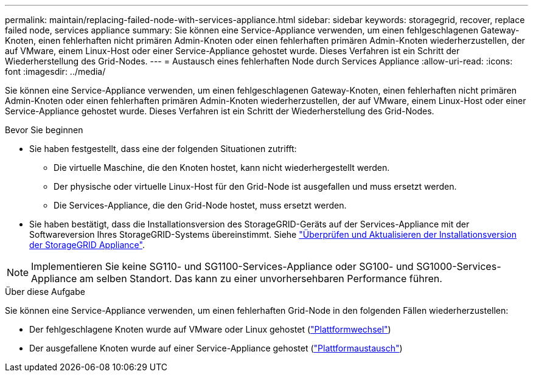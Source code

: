 ---
permalink: maintain/replacing-failed-node-with-services-appliance.html 
sidebar: sidebar 
keywords: storagegrid, recover, replace failed node, services appliance 
summary: Sie können eine Service-Appliance verwenden, um einen fehlgeschlagenen Gateway-Knoten, einen fehlerhaften nicht primären Admin-Knoten oder einen fehlerhaften primären Admin-Knoten wiederherzustellen, der auf VMware, einem Linux-Host oder einer Service-Appliance gehostet wurde. Dieses Verfahren ist ein Schritt der Wiederherstellung des Grid-Nodes. 
---
= Austausch eines fehlerhaften Node durch Services Appliance
:allow-uri-read: 
:icons: font
:imagesdir: ../media/


[role="lead"]
Sie können eine Service-Appliance verwenden, um einen fehlgeschlagenen Gateway-Knoten, einen fehlerhaften nicht primären Admin-Knoten oder einen fehlerhaften primären Admin-Knoten wiederherzustellen, der auf VMware, einem Linux-Host oder einer Service-Appliance gehostet wurde. Dieses Verfahren ist ein Schritt der Wiederherstellung des Grid-Nodes.

.Bevor Sie beginnen
* Sie haben festgestellt, dass eine der folgenden Situationen zutrifft:
+
** Die virtuelle Maschine, die den Knoten hostet, kann nicht wiederhergestellt werden.
** Der physische oder virtuelle Linux-Host für den Grid-Node ist ausgefallen und muss ersetzt werden.
** Die Services-Appliance, die den Grid-Node hostet, muss ersetzt werden.


* Sie haben bestätigt, dass die Installationsversion des StorageGRID-Geräts auf der Services-Appliance mit der Softwareversion Ihres StorageGRID-Systems übereinstimmt. Siehe https://docs.netapp.com/us-en/storagegrid-appliances/installconfig/verifying-and-upgrading-storagegrid-appliance-installer-version.html["Überprüfen und Aktualisieren der Installationsversion der StorageGRID Appliance"^].



NOTE: Implementieren Sie keine SG110- und SG1100-Services-Appliance oder SG100- und SG1000-Services-Appliance am selben Standort. Das kann zu einer unvorhersehbaren Performance führen.

.Über diese Aufgabe
Sie können eine Service-Appliance verwenden, um einen fehlerhaften Grid-Node in den folgenden Fällen wiederherzustellen:

* Der fehlgeschlagene Knoten wurde auf VMware oder Linux gehostet (link:installing-services-appliance-platform-change-only.html["Plattformwechsel"])
* Der ausgefallene Knoten wurde auf einer Service-Appliance gehostet (link:preparing-appliance-for-reinstallation-platform-replacement-only.html["Plattformaustausch"])

